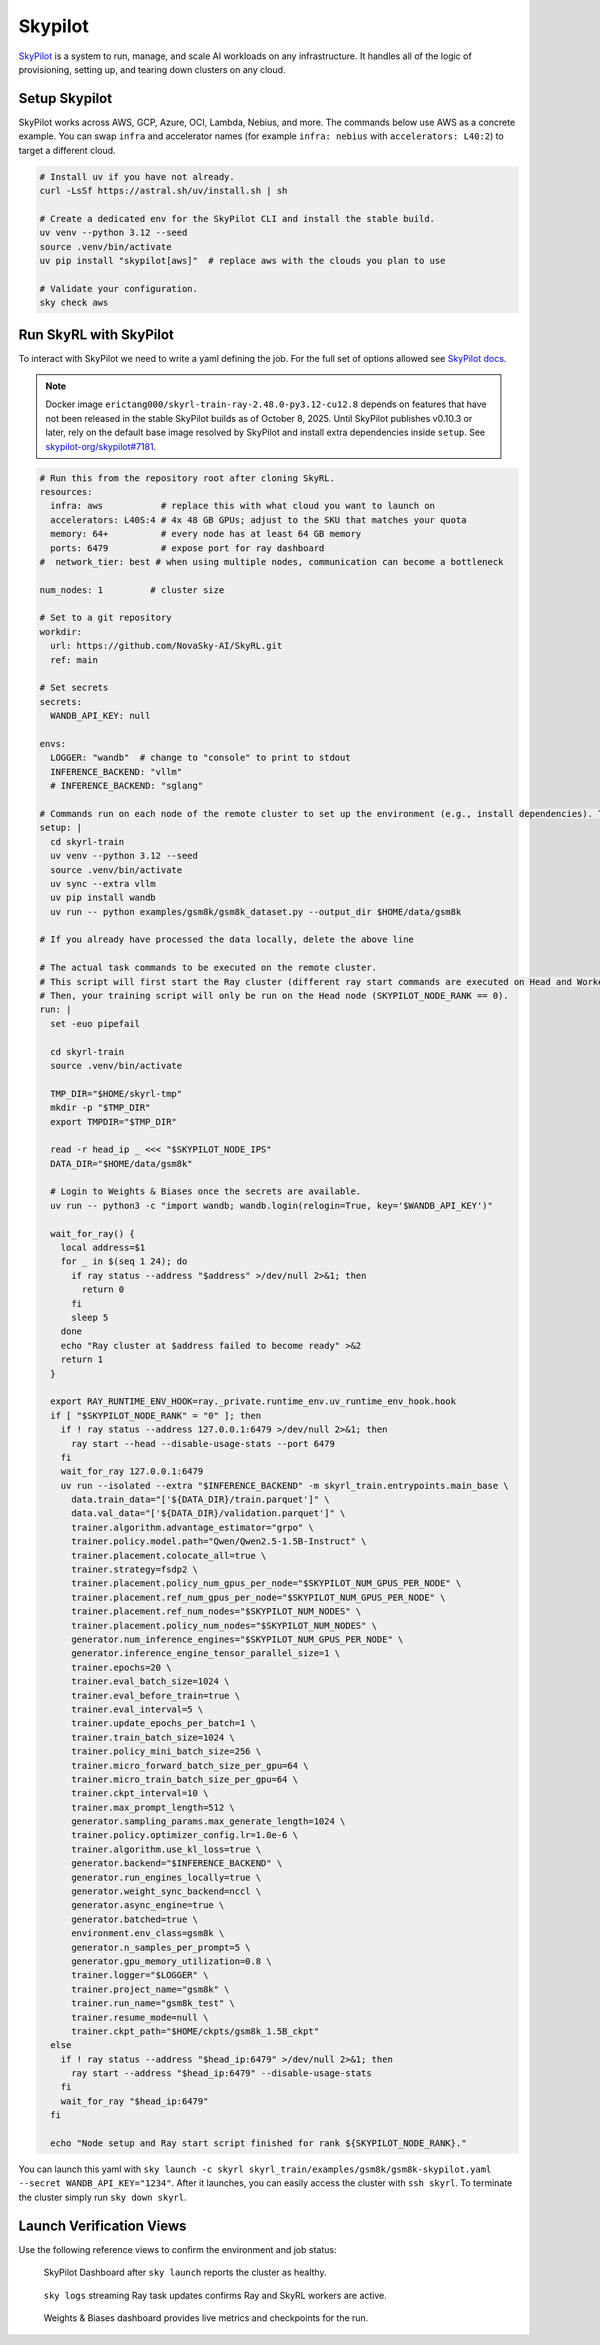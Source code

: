 Skypilot
=========

`SkyPilot <https://docs.skypilot.co/en/latest>`_ is a system to run, manage,
and scale AI workloads on any infrastructure. It handles all of the logic of
provisioning, setting up, and tearing down clusters on any cloud.


Setup Skypilot
--------------

SkyPilot works across AWS, GCP, Azure, OCI, Lambda, Nebius, and more. The
commands below use AWS as a concrete example. You can swap ``infra`` and accelerator
names (for example ``infra: nebius`` with ``accelerators: L40:2``) to target a
different cloud.

.. code-block:: bash
  
    # Install uv if you have not already.
    curl -LsSf https://astral.sh/uv/install.sh | sh

    # Create a dedicated env for the SkyPilot CLI and install the stable build.
    uv venv --python 3.12 --seed
    source .venv/bin/activate
    uv pip install "skypilot[aws]"  # replace aws with the clouds you plan to use

    # Validate your configuration.
    sky check aws

Run SkyRL with SkyPilot
-----------------------

To interact with SkyPilot we need to write a yaml defining the job. For the
full set of options allowed see `SkyPilot docs <https://docs.skypilot.co/en/latest/reference/yaml-spec.html>`_.

.. note::

   Docker image ``erictang000/skyrl-train-ray-2.48.0-py3.12-cu12.8`` depends on
   features that have not been released in the stable SkyPilot builds as of
   October 8, 2025. Until SkyPilot publishes v0.10.3 or later, rely on the
   default base image resolved by SkyPilot and install extra dependencies inside
   ``setup``. See `skypilot-org/skypilot#7181 <https://github.com/skypilot-org/skypilot/pull/7181>`_.

.. code-block:: yaml

  # Run this from the repository root after cloning SkyRL.
  resources:
    infra: aws           # replace this with what cloud you want to launch on
    accelerators: L40S:4 # 4x 48 GB GPUs; adjust to the SKU that matches your quota
    memory: 64+          # every node has at least 64 GB memory
    ports: 6479          # expose port for ray dashboard
  #  network_tier: best # when using multiple nodes, communication can become a bottleneck

  num_nodes: 1         # cluster size

  # Set to a git repository 
  workdir:
    url: https://github.com/NovaSky-AI/SkyRL.git
    ref: main

  # Set secrets
  secrets:
    WANDB_API_KEY: null

  envs:
    LOGGER: "wandb"  # change to "console" to print to stdout
    INFERENCE_BACKEND: "vllm"
    # INFERENCE_BACKEND: "sglang"

  # Commands run on each node of the remote cluster to set up the environment (e.g., install dependencies). These are run directly inside Docker.
  setup: |
    cd skyrl-train
    uv venv --python 3.12 --seed
    source .venv/bin/activate
    uv sync --extra vllm
    uv pip install wandb
    uv run -- python examples/gsm8k/gsm8k_dataset.py --output_dir $HOME/data/gsm8k

  # If you already have processed the data locally, delete the above line

  # The actual task commands to be executed on the remote cluster.
  # This script will first start the Ray cluster (different ray start commands are executed on Head and Worker nodes).
  # Then, your training script will only be run on the Head node (SKYPILOT_NODE_RANK == 0).
  run: |
    set -euo pipefail

    cd skyrl-train
    source .venv/bin/activate

    TMP_DIR="$HOME/skyrl-tmp"
    mkdir -p "$TMP_DIR"
    export TMPDIR="$TMP_DIR"

    read -r head_ip _ <<< "$SKYPILOT_NODE_IPS"
    DATA_DIR="$HOME/data/gsm8k"

    # Login to Weights & Biases once the secrets are available.
    uv run -- python3 -c "import wandb; wandb.login(relogin=True, key='$WANDB_API_KEY')"

    wait_for_ray() {
      local address=$1
      for _ in $(seq 1 24); do
        if ray status --address "$address" >/dev/null 2>&1; then
          return 0
        fi
        sleep 5
      done
      echo "Ray cluster at $address failed to become ready" >&2
      return 1
    }

    export RAY_RUNTIME_ENV_HOOK=ray._private.runtime_env.uv_runtime_env_hook.hook
    if [ "$SKYPILOT_NODE_RANK" = "0" ]; then
      if ! ray status --address 127.0.0.1:6479 >/dev/null 2>&1; then
        ray start --head --disable-usage-stats --port 6479
      fi
      wait_for_ray 127.0.0.1:6479
      uv run --isolated --extra "$INFERENCE_BACKEND" -m skyrl_train.entrypoints.main_base \
        data.train_data="['${DATA_DIR}/train.parquet']" \
        data.val_data="['${DATA_DIR}/validation.parquet']" \
        trainer.algorithm.advantage_estimator="grpo" \
        trainer.policy.model.path="Qwen/Qwen2.5-1.5B-Instruct" \
        trainer.placement.colocate_all=true \
        trainer.strategy=fsdp2 \
        trainer.placement.policy_num_gpus_per_node="$SKYPILOT_NUM_GPUS_PER_NODE" \
        trainer.placement.ref_num_gpus_per_node="$SKYPILOT_NUM_GPUS_PER_NODE" \
        trainer.placement.ref_num_nodes="$SKYPILOT_NUM_NODES" \
        trainer.placement.policy_num_nodes="$SKYPILOT_NUM_NODES" \
        generator.num_inference_engines="$SKYPILOT_NUM_GPUS_PER_NODE" \
        generator.inference_engine_tensor_parallel_size=1 \
        trainer.epochs=20 \
        trainer.eval_batch_size=1024 \
        trainer.eval_before_train=true \
        trainer.eval_interval=5 \
        trainer.update_epochs_per_batch=1 \
        trainer.train_batch_size=1024 \
        trainer.policy_mini_batch_size=256 \
        trainer.micro_forward_batch_size_per_gpu=64 \
        trainer.micro_train_batch_size_per_gpu=64 \
        trainer.ckpt_interval=10 \
        trainer.max_prompt_length=512 \
        generator.sampling_params.max_generate_length=1024 \
        trainer.policy.optimizer_config.lr=1.0e-6 \
        trainer.algorithm.use_kl_loss=true \
        generator.backend="$INFERENCE_BACKEND" \
        generator.run_engines_locally=true \
        generator.weight_sync_backend=nccl \
        generator.async_engine=true \
        generator.batched=true \
        environment.env_class=gsm8k \
        generator.n_samples_per_prompt=5 \
        generator.gpu_memory_utilization=0.8 \
        trainer.logger="$LOGGER" \
        trainer.project_name="gsm8k" \
        trainer.run_name="gsm8k_test" \
        trainer.resume_mode=null \
        trainer.ckpt_path="$HOME/ckpts/gsm8k_1.5B_ckpt"
    else
      if ! ray status --address "$head_ip:6479" >/dev/null 2>&1; then
        ray start --address "$head_ip:6479" --disable-usage-stats
      fi
      wait_for_ray "$head_ip:6479"
    fi

    echo "Node setup and Ray start script finished for rank ${SKYPILOT_NODE_RANK}."


You can launch this yaml with
``sky launch -c skyrl skyrl_train/examples/gsm8k/gsm8k-skypilot.yaml --secret WANDB_API_KEY="1234"``.
After it launches, you can easily access the cluster with ``ssh skyrl``. To
terminate the cluster simply run ``sky down skyrl``.

Launch Verification Views
-------------------------

Use the following reference views to confirm the environment and job status:

.. figure:: images/skypilot-dashboard.jpeg
   :alt: SkyPilot Dashboard showing the gsm8k cluster ready state
   :width: 80%

   SkyPilot Dashboard after ``sky launch`` reports the cluster as healthy.

.. figure:: images/skypilot-ray-logs.png
   :alt: Terminal logs from ``sky logs skyrl`` showing GRPO training progress
   :width: 80%

   ``sky logs`` streaming Ray task updates confirms Ray and SkyRL workers are active.

.. figure:: images/skypilot-wandb.jpeg
   :alt: Weights & Biases dashboard capturing the gsm8k_test run metrics
   :width: 80%

   Weights & Biases dashboard provides live metrics and checkpoints for the run.
